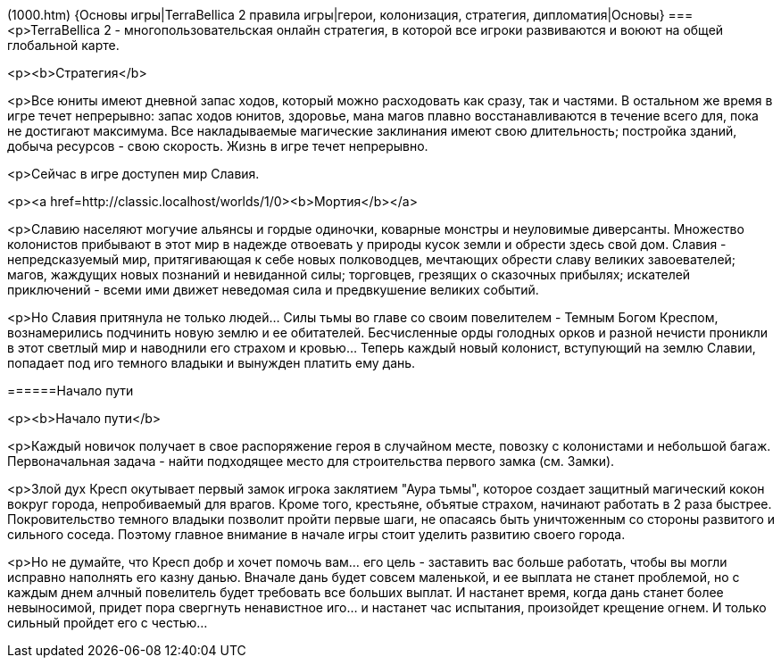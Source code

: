 (1000.htm)
{Основы игры|TerraBellica 2 правила игры|герои, колонизация, стратегия, дипломатия|Основы}
===
<p>TerraBellica 2 - многопользовательская онлайн стратегия, в которой все игроки развиваются и воюют на общей глобальной карте.
======
<p><b>Стратегия</b>

<p>Все юниты имеют дневной запас ходов, который можно расходовать как сразу, так и частями. В остальном же время в игре течет непрерывно: запас ходов юнитов, здоровье, мана магов плавно восстанавливаются в течение всего для, пока не достигают максимума. Все накладываемые магические заклинания имеют свою длительность; постройка зданий, добыча ресурсов - свою скорость. Жизнь в игре течет непрерывно.

<p>Сейчас в игре доступен мир Славия.

======
<p><a href=http://classic.localhost/worlds/1/0><b>Мортия</b></a>

<p>Славию населяют могучие альянсы и гордые одиночки, коварные монстры и неуловимые диверсанты. Множество колонистов прибывают в этот мир в надежде отвоевать у природы кусок земли и обрести здесь свой дом. Славия - непредсказуемый мир, притягивающая к себе новых полководцев, мечтающих обрести славу великих завоевателей; магов, жаждущих новых познаний и невиданной силы; торговцев, грезящих о сказочных прибылях; искателей приключений - всеми ими движет неведомая сила и предвкушение великих событий.

<p>Но Славия притянула не только людей... Силы тьмы во главе со своим повелителем - Темным Богом Креспом, вознамерились подчинить новую землю и ее обитателей. Бесчисленные орды голодных орков и разной нечисти проникли в этот светлый мир и наводнили его страхом и кровью... Теперь каждый новый колонист, вступующий на землю Славии, попадает под иго темного владыки и вынужден платить ему дань.

======Начало пути

<p><b>Начало пути</b>

<p>Каждый новичок получает в свое распоряжение героя в случайном месте, повозку с колонистами и небольшой багаж. Первоначальная задача - найти подходящее место для строительства первого замка (см. Замки).

<p>Злой дух Кресп окутывает первый замок игрока заклятием "Аура тьмы", которое создает защитный магический кокон вокруг города, непробиваемый для врагов. Кроме того, крестьяне, объятые страхом, начинают работать в 2 раза быстрее. Покровительство темного владыки позволит пройти первые шаги, не опасаясь быть уничтоженным со стороны развитого и сильного соседа. Поэтому главное внимание в начале игры стоит уделить развитию своего города.

<p>Но не думайте, что Кресп добр и хочет помочь вам... его цель - заставить вас больше работать, чтобы вы могли исправно наполнять его казну данью. Вначале дань будет совсем маленькой, и ее выплата не станет проблемой, но с каждым днем алчный повелитель будет требовать все больших выплат. И настанет время, когда дань станет более невыносимой, придет пора свергнуть ненавистное иго... и настанет час испытания, произойдет крещение огнем. И только сильный пройдет его с честью...
